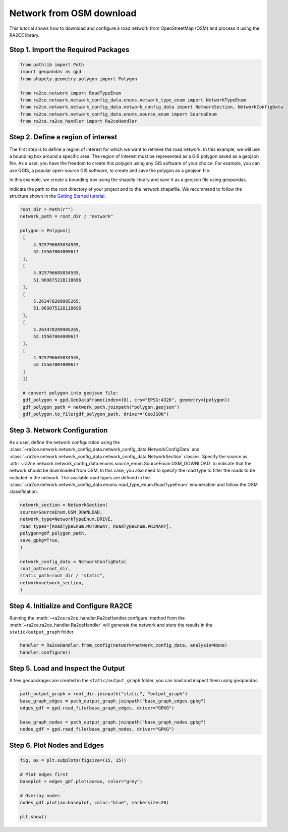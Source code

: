 Network from OSM download
=========================


This tutorial shows how to download and configure a road network from OpenStreetMap (OSM) and process it using the RA2CE library.

Step 1. Import the Required Packages
------------------------------------

.. code-block:: python

    from pathlib import Path
    import geopandas as gpd
    from shapely.geometry.polygon import Polygon

    from ra2ce.network import RoadTypeEnum
    from ra2ce.network.network_config_data.enums.network_type_enum import NetworkTypeEnum
    from ra2ce.network.network_config_data.network_config_data import NetworkSection, NetworkConfigData
    from ra2ce.network.network_config_data.enums.source_enum import SourceEnum
    from ra2ce.ra2ce_handler import Ra2ceHandler



Step 2. Define a region of interest
-----------------------------------

The first step is to define a region of interest for which we want to retrieve the road network. In this example, we will use a bounding box around a specific area.
The region of interest must be represented as a GIS polygon saved as a geojson file. As a user, you have the freedom to create this polygon using any GIS software of your choice.
For example, you can use QGIS, a popular open-source GIS software, to create and save the polygon as a geojson file.

In this example, we create a bounding box using the shapely library and save it as a geojson file using geopandas.

Indicate the path to the root directory of your project and to the network shapefile. We recommend to follow the structure shown in the `Getting Started tutorial <getting_started.html>`_.

.. code-block:: python

   root_dir = Path(r"")
   network_path = root_dir / "network"

   polygon = Polygon([
    [
        4.925796685034555,
        52.15567004009617
    ],
    [
        4.925796685034555,
        51.969875228118696
    ],
    [
        5.263478289905265,
        51.969875228118696
    ],
    [
        5.263478289905265,
        52.15567004009617
    ],
    [
        4.925796685034555,
        52.15567004009617
    ]
    ])

    # convert polygon into geojson file:
    gdf_polygon = gpd.GeoDataFrame(index=[0], crs="EPSG:4326", geometry=[polygon])
    gdf_polygon_path = network_path.joinpath("polygon.geojson")
    gdf_polygon.to_file(gdf_polygon_path, driver="GeoJSON")



Step 3. Network Configuration
-----------------------------


As a user, define the network configuration using the :class:`~ra2ce.network.network_config_data.network_config_data.NetworkConfigData` and
:class:`~ra2ce.network.network_config_data.network_config_data.NetworkSection` classes. Specify the source as :attr:`~ra2ce.network.network_config_data.enums.source_enum.SourceEnum.OSM_DOWNLOAD` to indicate that the network should be downloaded from OSM.
In this case, you also need to specify the road type to filter the roads to be included in the network. The available road types are defined in the :class:`~ra2ce.network.network_config_data.enums.road_type_enum.RoadTypeEnum` enumeration and follow the OSM classification.

.. code-block:: python

    network_section = NetworkSection(
    source=SourceEnum.OSM_DOWNLOAD,
    network_type=NetworkTypeEnum.DRIVE,
    road_types=[RoadTypeEnum.MOTORWAY, RoadTypeEnum.PRIMARY],
    polygon=gdf_polygon_path,
    save_gpkg=True,
    )

    network_config_data = NetworkConfigData(
    root_path=root_dir,
    static_path=root_dir / "static",
    network=network_section,
    )


Step 4. Initialize and Configure RA2CE
--------------------------------------
Running the :meth:`~ra2ce.ra2ce_handler.Ra2ceHandler.configure` method from the :meth:`~ra2ce.ra2ce_handler.Ra2ceHandler` will generate the network
and store the results in the ``static/output_graph`` folder.

.. code-block:: python

   handler = Ra2ceHandler.from_config(network=network_config_data, analysis=None)
   handler.configure()

Step 5. Load and Inspect the Output
-----------------------------------

A few geopackages are created in the ``static/output_graph`` folder, you can load and inspect them using ``geopandas``.

.. code-block:: python

   path_output_graph = root_dir.joinpath("static", "output_graph")
   base_graph_edges = path_output_graph.joinpath("base_graph_edges.gpkg")
   edges_gdf = gpd.read_file(base_graph_edges, driver="GPKG")

   base_graph_nodes = path_output_graph.joinpath("base_graph_nodes.gpkg")
   nodes_gdf = gpd.read_file(base_graph_nodes, driver="GPKG")


Step 6. Plot Nodes and Edges
----------------------------

.. code-block:: python

   fig, ax = plt.subplots(figsize=(15, 15))

   # Plot edges first
   baseplot = edges_gdf.plot(ax=ax, color="grey")

   # Overlay nodes
   nodes_gdf.plot(ax=baseplot, color="blue", markersize=20)

   plt.show()

.. image:: /_resources/figures/network_osm.png
   :alt: RA2CE OSM-based network
   :align: center
   :width: 80%